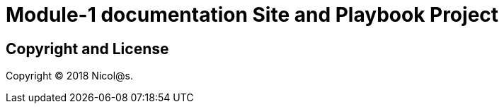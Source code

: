 = Module-1 documentation Site and Playbook Project
// :idprefix:
// :idseparator: -
// URIs:

== Copyright and License
Copyright (C) 2018 Nicol@s.